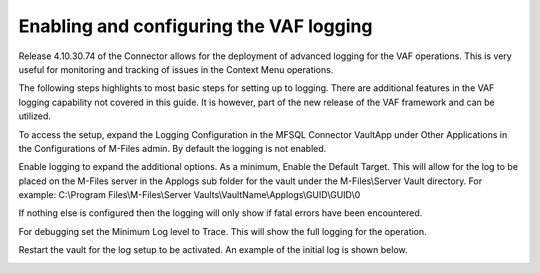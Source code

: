 ========================================
Enabling and configuring the VAF logging
========================================

Release 4.10.30.74 of the Connector allows for the deployment of advanced logging for the VAF operations.  This is very useful
for monitoring and tracking of issues in the Context Menu operations.

The following steps highlights to most basic steps for setting up to logging.  There are additional features in the VAF logging capability not covered in
this guide. It is however, part of the new release of the VAF framework and can be utilized.

To access the setup, expand the Logging Configuration in the MFSQL Connector VaultApp under Other Applications in the Configurations of M-Files admin.
By default the logging is not enabled.

|Image1|

Enable logging to expand the additional options. As a minimum, Enable the Default Target.  This will allow for the log to be placed
on the M-Files server in the Applogs sub folder for the vault under the M-Files\\Server Vault directory.
For example: C:\\Program Files\\M-Files\\Server Vaults\\VaultName\\Applogs\\GUID\\GUID\\0

|Image2|

If nothing else is configured then the logging will only show if fatal errors have been encountered.

For debugging set the Minimum Log level to Trace. This will show the full logging for the operation.

Restart the vault for the log setup to be activated. An example of the initial log is shown below.

|Image3|

.. |image1| image:: Image1.png
.. |image2| image:: Image2.png
.. |image3| image:: Image3.png
